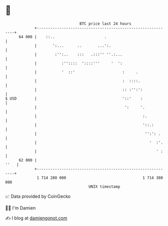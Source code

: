 * 👋

#+begin_example
                                    BTC price last 24 hours                    
                +------------------------------------------------------------+ 
         64 000 |    ::..                      .                             | 
                |       ':...      ..       ...':.                           | 
                |        :'':..    :::   .:::'' ''.:...                      | 
                |           :''::::  '::::'''     '  ':                      | 
                |           '  ::'                     :     .               | 
                |                                      :  ::::.              | 
                |                                      :: :'':':             | 
   $ USD        |                                      '::'    :             | 
                |                                       ':     '.            | 
                |                                               :.           | 
                |                                               '::.:        | 
                |                                                '':': .     | 
                |                                                  '  :'.    | 
                |                                                     ' :    | 
         62 000 |                                                       ''   | 
                +------------------------------------------------------------+ 
                 1 714 280 000                                  1 714 380 000  
                                        UNIX timestamp                         
#+end_example
📈 Data provided by CoinGecko

🧑‍💻 I'm Damien

✍️ I blog at [[https://www.damiengonot.com][damiengonot.com]]
